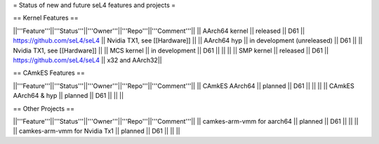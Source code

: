 = Status of new and future seL4 features and projects =

== Kernel Features ==

||'''Feature'''||'''Status'''||'''Owner'''||'''Repo'''||'''Comment'''||
|| AArch64 kernel || released || D61 || https://github.com/seL4/seL4 || Nvidia TX1, see [[Hardware]] ||
|| AArch64 hyp || in development (unreleased) || D61 || || Nvidia TX1, see [[Hardware]] ||
|| MCS kernel || in development || D61 || || ||
|| SMP kernel || released || D61 || https://github.com/seL4/seL4 || x32 and AArch32||

== CAmkES Features ==

||'''Feature'''||'''Status'''||'''Owner'''||'''Repo'''||'''Comment'''||
|| CAmkES AArch64 || planned || D61 || || ||
|| CAmkES AArch64 & hyp || planned || D61 || || ||


== Other Projects ==

||'''Feature'''||'''Status'''||'''Owner'''||'''Repo'''||'''Comment'''||
|| camkes-arm-vmm for aarch64 || planned || D61 || || ||
|| camkes-arm-vmm for Nvidia Tx1 || planned || D61 || || ||
